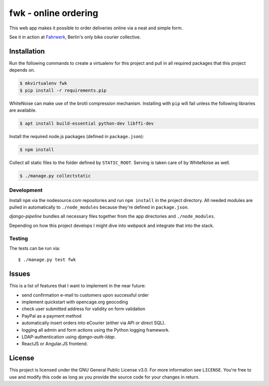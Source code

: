 =====================
fwk - online ordering
=====================

This web app makes it possible to order deliveries online via a neat and
simple form.

See it in action at Fahrwerk_, Berlin's only bike courier collective.

.. _Fahrwerk: http://fahrwerk-berlin.de


Installation
============

Run the following commands to create a virtualenv for this project and pull in
all required packages that this project depends on.

.. code-block:: sh

  $ mkvirtualenv fwk
  $ pip install -r requirements.pip

WhiteNoise can make use of the brotli compression mechanism. Installing with
``pip`` will fail unless the following libraries are available.

.. code-block:: sh

  $ apt install build-essential python-dev libffi-dev

Install the required node.js packages (defined in ``package.json``):

.. code-block:: sh

  $ npm install

Collect all static files to the folder defined by ``STATIC_ROOT``. Serving is taken care of by WhiteNoise as well.

.. code-block:: sh

  $ ./manage.py collectstatic




Development
-----------

Install ``npm`` via the nodesource.com repositories and run ``npm install`` in
the project directory. All needed modules are pulled in automatically to
``./node_modules`` because they're defined in ``package.json``.

`django-pipeline` bundles all necessary files together from the app
directories and ``./node_modules``.

Depending on how this project develops I might dive into `webpack` and
integrate that into the stack.


Testing
-------

The tests can be run via::

  $ ./manage.py test fwk


Issues
======

This is a list of features that I want to implement in the near future:

- send confirmation e-mail to customers upon successful order
- implement quickstart with opencage.org geocoding
- check user submitted address for validity on form validation
- PayPal as a payment method
- automatically insert orders into eCourier (either via API or direct SQL).
- logging all admin and form actions using the Python logging framework.
- LDAP-authentication using `django-auth-ldap`.
- ReactJS or Angular.JS frontend.


License
=======

This project is licensed under the GNU General Public License v3.0. For more
information see ``LICENSE``. You're free to use and modify this code as long as
you provide the source code for your changes in return.
